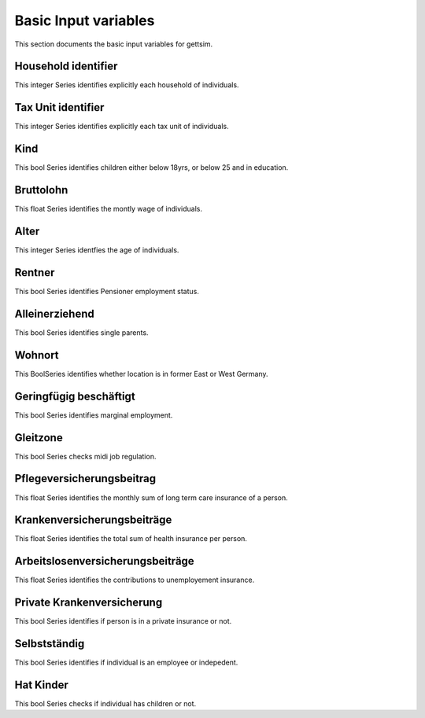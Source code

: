 Basic Input variables
=====================

This section documents the basic input variables for gettsim.

.. _hh_id:

Household identifier
--------------------
This integer Series identifies explicitly each household of individuals.




.. _tu_id:

Tax Unit identifier
-------------------
This integer Series identifies explicitly each tax unit of individuals.



.. _kind:

Kind
----
This bool Series identifies children either below 18yrs, or below 25 and in education.



.. _bruttolohn_m:

Bruttolohn
----------
This float Series identifies the montly wage of individuals.


.. _alter:

Alter
-----
This integer Series identfies the age of individuals.



.. _rentner:

Rentner
-------
This bool Series identifies Pensioner employment status.



.. _alleinerziehend:

Alleinerziehend
---------------
This bool Series identifies single parents.



.. _wohnort_ost:

Wohnort
-------
This BoolSeries identifies whether location is in former East or West Germany.



.. _geringfügig_beschäftigt:

Geringfügig beschäftigt
-----------------------
This bool Series identifies marginal employment.


.. _in_gleitzone:

Gleitzone
---------
This bool Series checks midi job regulation.


.. pflegev_beitr_m:

Pflegeversicherungsbeitrag
--------------------------
This float Series identifies the monthly sum of long term care insurance of a person.


.. ges_krankenv_beitr_m:

Krankenversicherungsbeiträge
----------------------------
This float Series identifies the total sum of health insurance per person.


.. arbeitsl_v_beitr_m:

Arbeitslosenversicherungsbeiträge
---------------------------------
This float Series identifies the contributions to unemployement insurance.


.. prv_krankenv

Private Krankenversicherung
---------------------------
This bool Series identifies if person is in a private insurance or not.


.. selbstständig

Selbstständig
-------------
This bool Series identifies if individual is an employee or indepedent.


.. hat_Kinder

Hat Kinder
----------
This bool Series checks if individual has children or not.

.. alter
